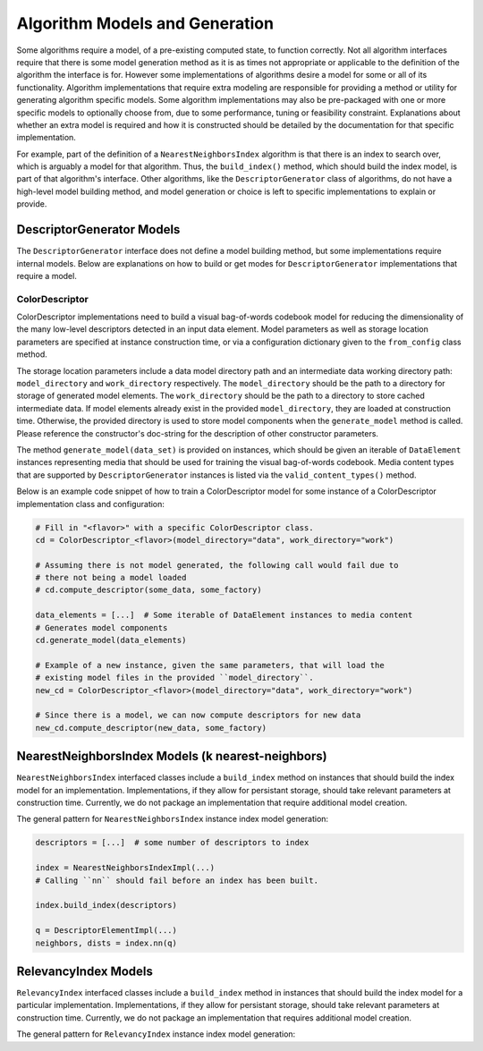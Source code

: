 Algorithm Models and Generation
===============================

Some algorithms require a model, of a pre-existing computed state, to function correctly.
Not all algorithm interfaces require that there is some model generation method as it is as times not appropriate or applicable to the definition of the algorithm the interface is for.
However some implementations of algorithms desire a model for some or all of its functionality.
Algorithm implementations that require extra modeling are responsible for providing a method or utility for generating algorithm specific models.
Some algorithm implementations may also be pre-packaged with one or more specific models to optionally choose from, due to some performance, tuning or feasibility constraint.
Explanations about whether an extra model is required and how it is constructed should be detailed by the documentation for that specific implementation.

For example, part of the definition of a ``NearestNeighborsIndex`` algorithm is that there is an index to search over, which is arguably a model for that algorithm.
Thus, the ``build_index()`` method, which should build the index model, is part of that algorithm's interface.
Other algorithms, like the ``DescriptorGenerator`` class of algorithms, do not have a high-level model building method, and model generation or choice is left to specific implementations to explain or provide.

DescriptorGenerator Models
--------------------------

The ``DescriptorGenerator`` interface does not define a model building method, but some implementations require internal models.
Below are explanations on how to build or get modes for ``DescriptorGenerator`` implementations that require a model.

ColorDescriptor
^^^^^^^^^^^^^^^

ColorDescriptor implementations need to build a visual bag-of-words codebook model for reducing the dimensionality of the many low-level descriptors detected in an input data element.
Model parameters as well as storage location parameters are specified at instance construction time, or via a configuration dictionary given to the ``from_config`` class method.

The storage location parameters include a data model directory path and an intermediate data working directory path: ``model_directory`` and ``work_directory`` respectively.
The ``model_directory`` should be the path to a directory for storage of generated model elements.
The ``work_directory`` should be the path to a directory to store cached intermediate data.
If model elements already exist in the provided ``model_directory``, they are loaded at construction time.
Otherwise, the provided directory is used to store model components when the ``generate_model`` method is called.
Please reference the constructor's doc-string for the description of other constructor parameters.

The method ``generate_model(data_set)`` is provided on instances, which should be given an iterable of ``DataElement`` instances representing media that should be used for training the visual bag-of-words codebook.
Media content types that are supported by ``DescriptorGenerator`` instances is listed via the ``valid_content_types()`` method.

Below is an example code snippet of how to train a ColorDescriptor model for some instance of a ColorDescriptor implementation class and configuration:

.. code-block:: python

    # Fill in "<flavor>" with a specific ColorDescriptor class.
    cd = ColorDescriptor_<flavor>(model_directory="data", work_directory="work")

    # Assuming there is not model generated, the following call would fail due to
    # there not being a model loaded
    # cd.compute_descriptor(some_data, some_factory)

    data_elements = [...]  # Some iterable of DataElement instances to media content
    # Generates model components
    cd.generate_model(data_elements)

    # Example of a new instance, given the same parameters, that will load the
    # existing model files in the provided ``model_directory``.
    new_cd = ColorDescriptor_<flavor>(model_directory="data", work_directory="work")

    # Since there is a model, we can now compute descriptors for new data
    new_cd.compute_descriptor(new_data, some_factory)

NearestNeighborsIndex Models (k nearest-neighbors)
--------------------------------------------------

``NearestNeighborsIndex`` interfaced classes include a ``build_index`` method on instances that should build the index model for an implementation.
Implementations, if they allow for persistant storage, should take relevant parameters at construction time.
Currently, we do not package an implementation that require additional model creation.

The general pattern for ``NearestNeighborsIndex`` instance index model generation:

.. code-block:: python

    descriptors = [...]  # some number of descriptors to index

    index = NearestNeighborsIndexImpl(...)
    # Calling ``nn`` should fail before an index has been built.

    index.build_index(descriptors)

    q = DescriptorElementImpl(...)
    neighbors, dists = index.nn(q)

RelevancyIndex Models
---------------------

``RelevancyIndex`` interfaced classes include a ``build_index`` method in instances that should build the index model for a particular implementation.
Implementations, if they allow for persistant storage, should take relevant parameters at construction time.
Currently, we do not package an implementation that requires additional model creation.

The general pattern for ``RelevancyIndex`` instance index model generation:

.. code-block:: python
    descriptors = [...]  # some number of descriptors to index

    index = RelevancyIndexImpl(...)
    # Calling ``rank`` should fail before an index has been built.

    index.build_index(descriptors)

    rank_map = index.rank(pos_descriptors, neg_descriptors)
